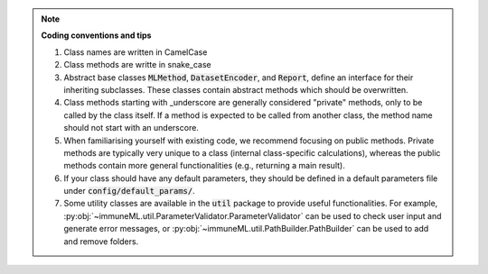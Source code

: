 .. note::
  **Coding conventions and tips**

  #. Class names are written in CamelCase
  #. Class methods are writte in snake_case
  #. Abstract base classes :code:`MLMethod`, :code:`DatasetEncoder`, and :code:`Report`, define an interface for their inheriting subclasses. These classes contain abstract methods which should be overwritten.
  #. Class methods starting with _underscore are generally considered "private" methods, only to be called by the class itself. If a method is expected to be called from another class, the method name should not start with an underscore.
  #. When familiarising yourself with existing code, we recommend focusing on public methods. Private methods are typically very unique to a class (internal class-specific calculations), whereas the public methods contain more general functionalities (e.g., returning a main result).
  #. If your class should have any default parameters, they should be defined in a default parameters file under :code:`config/default_params/`.
  #. Some utility classes are available in the :code:`util` package to provide useful functionalities. For example, :py:obj:`~immuneML.util.ParameterValidator.ParameterValidator` can be used to check user input and generate error messages, or :py:obj:`~immuneML.util.PathBuilder.PathBuilder` can be used to add and remove folders.
